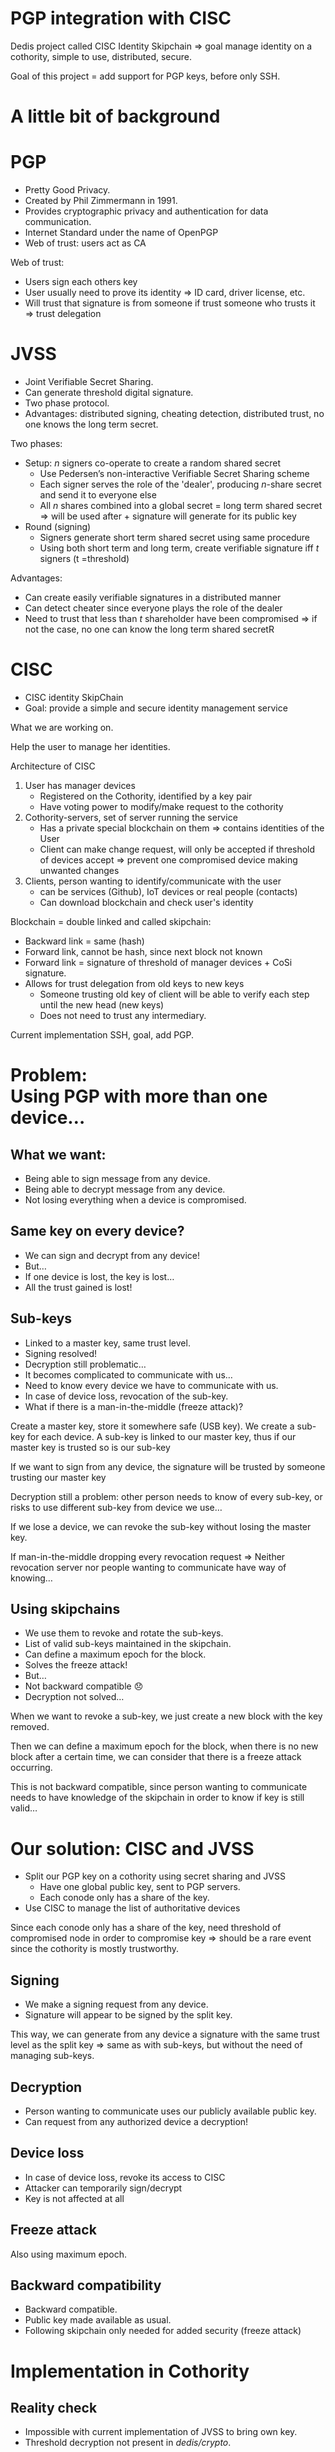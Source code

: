 #+REVEAL_ROOT: ./reveal.js
#+OPTIONS: toc:nil timestamp:nil num:nil reveal_title_slide:nil
#+REVEAL_TRANS: linear
#+REVEAL_THEME: solarized
#+REVEAL_MULTIPLEX_ID: 912f5f4cb475d9ef
#+REVEAL_MULTIPLEX_SECRET: 14844766394814264828
#+REVEAL_MULTIPLEX_URL: https://reveal-js-multiplex-ccjbegmaii.now.sh
#+REVEAL_MULTIPLEX_SOCKETIO_URL: https://cdnjs.cloudflare.com/ajax/libs/socket.io/1.3.7/socket.io.min.js
#+REVEAL_PLUGINS: (highlight notes multiplex)
#+REVEAL_EXTRA_JS: {src: "./mouseclick.js"}
* PGP integration with CISC
#+BEGIN_NOTES
Dedis project called CISC Identity Skipchain \Rightarrow goal manage identity on a cothority, simple to use, distributed, secure.

Goal of this project = add support for PGP keys, before only SSH.
#+END_NOTES
* A little bit of background
* PGP
#+ATTR_REVEAL: :frag (appear)
- Pretty Good Privacy.
- Created by Phil Zimmermann in 1991.
- Provides cryptographic privacy and authentication for data communication.
- Internet Standard under the name of OpenPGP
- Web of trust: users act as CA
#+BEGIN_NOTES
Web of trust:
- Users sign each others key
- User usually need to prove its identity \Rightarrow ID card, driver license, etc.
- Will trust that signature is from someone if trust someone who trusts it \Rightarrow trust delegation
#+END_NOTES
** COMMENT Web of trust
#+ATTR_HTML: :width 75% :height 75%
[[./PGP%20trust.png]]
* COMMENT Blockchain
 #+ATTR_REVEAL: :frag (appear)
- Public log
- Back-pointer
- Provides data-integrity
#+BEGIN_NOTES
Blockchain if a (very) few words.

- Public log, used to store data.
- Back pointer = hash to previous block
- Difficult to tamper \Rightarrow need to compromise big number of participant + all steps can be retraced and checked for consistency
#+END_NOTES
* COMMENT Cothority and CoSi
 #+ATTR_REVEAL: :frag (appear)
- Goal: Replace centralized Authorities
- Distributed set of server running set of services and protocols
- Collective Signing (CoSi) protocol
#+BEGIN_NOTES
Cothority if a (very) few words.

- Replace central Authorities by distributed Authorities \Rightarrow not a single point of failure
- All servers running same services/protocols, can talk to each other
- CoSi = leader propose statement, witnesses verify it, cosign statement \Rightarrow need threshold of witnesses for statement to be valid
- Very scalable (32k instance = signing in a few seconds)
#+END_NOTES
* JVSS
#+ATTR_REVEAL: :frag (appear)
- Joint Verifiable Secret Sharing.
- Can generate threshold digital signature.
- Two phase protocol.
- Advantages: distributed signing, cheating detection, distributed trust, no one knows the long term secret.
#+BEGIN_NOTES
Two phases:
- Setup: $n$ signers co-operate to create a random shared secret
  - Use Pedersen’s non-interactive Verifiable Secret Sharing scheme
  - Each signer serves the role of the 'dealer', producing $n$-share secret and send it to everyone else
  - All $n$ shares combined into a global secret = long term shared secret \Rightarrow will be used after + signature will generate for its public key
- Round (signing)
  - Signers generate short term shared secret using same procedure
  - Using both short term and long term, create verifiable signature iff $t$ signers (t =threshold)
Advantages:
- Can create easily verifiable signatures in a distributed manner
- Can detect cheater since everyone plays the role of the dealer
- Need to trust that less than $t$ shareholder have been compromised \Rightarrow if not the case, no one can know the long term shared secretR 
#+END_NOTES
* CISC
 #+ATTR_REVEAL: :frag (appear)
- CISC identity SkipChain
- Goal: provide a simple and secure identity management service
#+BEGIN_NOTES
What we are working on.

Help the user to manage her identities.
#+END_NOTES
#+REVEAL: split
#+ATTR_HTML: :width 75% :height 75%
[[./cisc.png]]
#+BEGIN_NOTES
Architecture of CISC

1. User has manager devices
  - Registered on the Cothority, identified by a key pair
  - Have voting power to modify/make request to the cothority
2. Cothority-servers, set of server running the service
  - Has a private special blockchain on them \Rightarrow contains identities of the User
  - Client can make change request, will only be accepted if threshold of devices accept \Rightarrow prevent one compromised device making unwanted changes
3. Clients, person wanting to identify/communicate with the user
  - can be services (Github), IoT devices or real people (contacts)
  - Can download blockchain and check user's identity

Blockchain = double linked and called skipchain:
- Backward link = same (hash)
- Forward link, cannot be hash, since next block not known
- Forward link = signature of threshold of manager devices + CoSi signature.
- Allows for trust delegation from old keys to new keys
  - Someone trusting old key  of client will be able to verify each step until the new head (new keys)
  - Does not need to trust any intermediary.

Current implementation SSH, goal, add PGP.
#+END_NOTES

* Problem:@@html:<br>@@Using PGP with more than one device...
** What we want:
#+ATTR_REVEAL: :frag (appear)
- Being able to sign message from any device.
- Being able to decrypt message from any device.
- Not losing everything when a device is compromised.
** Same key on every device?
#+ATTR_REVEAL: :frag (appear)
- We can sign and decrypt from any device!
- But...
- If one device is lost, the key is lost...
- All the trust gained is lost!
** Sub-keys
#+ATTR_REVEAL: :frag (appear)
- Linked to a master key, same trust level.
- Signing resolved!
- Decryption still problematic...
- It becomes complicated to communicate with us...
- Need to know every device we have to communicate with us.
- In case of device loss, revocation of the sub-key.
- What if there is a man-in-the-middle (freeze attack)?
#+BEGIN_NOTES
Create a master key, store it somewhere safe (USB key). We create a sub-key for each device. A sub-key is linked to our master key, thus if our master key is trusted so is our sub-key

If we want to sign from any device, the signature will be trusted by someone trusting our master key

Decryption still a problem: other person needs to know of every sub-key, or risks to use different sub-key from device we use...

If we lose a device, we can revoke the sub-key without losing the master key.

If man-in-the-middle dropping every revocation request \Rightarrow Neither revocation server nor people wanting to communicate have way of knowing...
#+END_NOTES
** Using skipchains
#+ATTR_REVEAL: :frag (appear)
- We use them to revoke and rotate the sub-keys.
- List of valid sub-keys maintained in the skipchain.
- Can define a maximum epoch for the block.
- Solves the freeze attack!
- But...
- Not backward compatible 😞
- Decryption not solved...
#+BEGIN_NOTES
When we want to revoke a sub-key, we just create a new block with the key removed.

Then we can define a maximum epoch for the block, when there is no new block after a certain time, we can consider that there is a freeze attack occurring.

This is not backward compatible, since person wanting to communicate needs to have knowledge of the skipchain in order to know if key is still valid...
#+END_NOTES
* Our solution: CISC and JVSS
 #+ATTR_REVEAL: :frag (appear)
- Split our PGP key on a cothority using secret sharing and JVSS
  - Have one global public key, sent to PGP servers.
  - Each conode only has a share of the key.
- Use CISC to manage the list of authoritative devices
#+BEGIN_NOTES
Since each conode only has a share of the key, need threshold of compromised node in order to compromise key \Rightarrow should be a rare event since the cothority is mostly trustworthy.
#+END_NOTES
** Signing
 #+ATTR_REVEAL: :frag (appear)
- We make a signing request from any device.
- Signature will appear to be signed by the split key.
#+BEGIN_NOTES
This way, we can generate from any device a signature with the same trust level as the split key \Rightarrow same as with sub-keys, but without the need of managing sub-keys.
#+END_NOTES
** Decryption
 #+ATTR_REVEAL: :frag (appear)
- Person wanting to communicate uses our publicly available public key.
- Can request from any authorized device a decryption!
** Device loss
 #+ATTR_REVEAL: :frag (appear)
- In case of device loss, revoke its access to CISC
- Attacker can temporarily sign/decrypt
- Key is not affected at all
** Freeze attack
Also using maximum epoch.
** Backward compatibility
 #+ATTR_REVEAL: :frag (appear)
- Backward compatible.
- Public key made available as usual.
- Following skipchain only needed for added security (freeze attack)
* Implementation in Cothority
** Reality check
 #+ATTR_REVEAL: :frag (appear)
- Impossible with current implementation of JVSS to bring own key.
- Threshold decryption not present in /dedis/crypto/.
#+BEGIN_NOTES
Solution: letting JVSS create the key for us, can still make it a sub-key of the key we used before.

Not enough time to implement decryption...
#+END_NOTES
** Interfacing OpenPGP and /dedis/crypto/
#+BEGIN_SRC go
package openpgp
#+END_SRC
 #+ATTR_REVEAL: :frag (appear)
- Straightforward using OpenPGP implementation of /golang/x/crypto/.
- Able to create valid OpenPGP signature, public and private keys packet.
- Modification in JVSS to use the same standard as EdDSA.
#+BEGIN_NOTES
Good job guys, implementation respects standards!

Modification, simply changing hash + order of what is hashed
#+END_NOTES
** JVSS protocol and JVSS service
#+BEGIN_SRC go
package jvss
#+END_SRC
 #+ATTR_REVEAL: :frag (appear)
- Separation of the JVSS protocol in two parts
- Setup protocol
  - Creates a shared secret and a public key.
  - Gives back Public key + encrypted share of secret.
- Sign protocol
  - Initialized with previously created shares.
  - Makes round of signing using the shares.
- Service allows to save/load shares
** Adding the JVSS service to the Identity service
#+BEGIN_SRC go
package identity
#+END_SRC
 #+ATTR_REVEAL: :frag (appear)
- Adding logic for setup and signing 
- Only allow authorized device to make requests
** Adding everything to the CISC application
#+BEGIN_SRC go
package cisc
#+END_SRC
 #+ATTR_REVEAL: :frag (appear)
- /pgp setup/ command
- /pgp sign/ command
- /pgp public/ command
- /-arm/ flag
* Benchmark
#+BEGIN_NOTES
Made on a single machine \Rightarrow may not be the same in real life.
#+END_NOTES
#+REVEAL: split
#+ATTR_HTML: :width 75% :height 75%
[[./latency.png]]
#+BEGIN_NOTES
#+END_NOTES
#+REVEAL: split
#+ATTR_HTML: :width 75% :height 75%
[[./bandwidth.png]]
#+BEGIN_NOTES
#+END_NOTES
#+REVEAL: split
#+ATTR_HTML: :width 75% :height 75%
[[./scaling.png]]
#+BEGIN_NOTES
#+END_NOTES
* What's left to be done
 #+ATTR_REVEAL: :frag (appear)
- Splitting user's key with JVSS.
- Threshold decryption.
#+BEGIN_NOTES
#+END_NOTES

